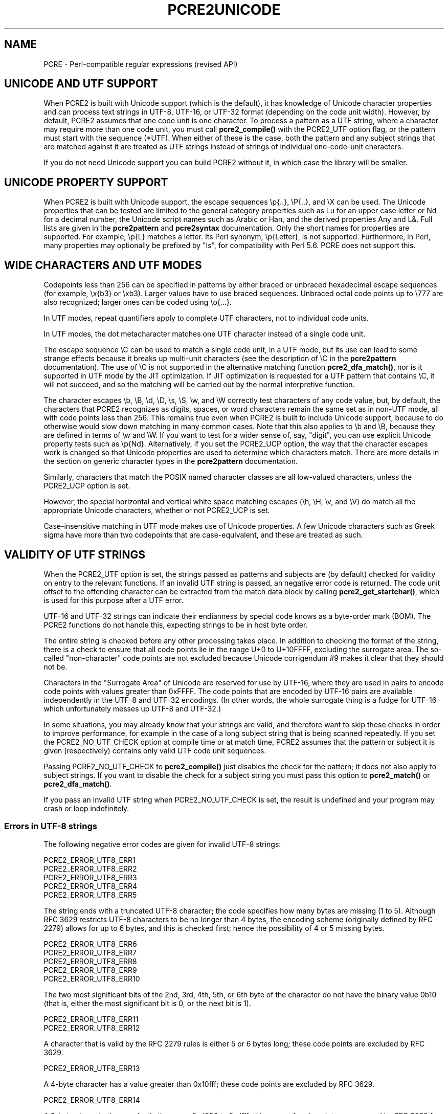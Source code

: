 .TH PCRE2UNICODE 3 "23 November 2014" "PCRE2 10.00"
.SH NAME
PCRE - Perl-compatible regular expressions (revised API)
.SH "UNICODE AND UTF SUPPORT"
.rs
.sp
When PCRE2 is built with Unicode support (which is the default), it has
knowledge of Unicode character properties and can process text strings in
UTF-8, UTF-16, or UTF-32 format (depending on the code unit width). However, by
default, PCRE2 assumes that one code unit is one character. To process a
pattern as a UTF string, where a character may require more than one code unit,
you must call
.\" HREF
\fBpcre2_compile()\fP
.\"
with the PCRE2_UTF option flag, or the pattern must start with the sequence
(*UTF). When either of these is the case, both the pattern and any subject
strings that are matched against it are treated as UTF strings instead of
strings of individual one-code-unit characters.
.P
If you do not need Unicode support you can build PCRE2 without it, in which
case the library will be smaller.
.
.
.SH "UNICODE PROPERTY SUPPORT"
.rs
.sp
When PCRE2 is built with Unicode support, the escape sequences \ep{..},
\eP{..}, and \eX can be used. The Unicode properties that can be tested are
limited to the general category properties such as Lu for an upper case letter
or Nd for a decimal number, the Unicode script names such as Arabic or Han, and
the derived properties Any and L&. Full lists are given in the
.\" HREF
\fBpcre2pattern\fP
.\"
and
.\" HREF
\fBpcre2syntax\fP
.\"
documentation. Only the short names for properties are supported. For example,
\ep{L} matches a letter. Its Perl synonym, \ep{Letter}, is not supported.
Furthermore, in Perl, many properties may optionally be prefixed by "Is", for
compatibility with Perl 5.6. PCRE does not support this.
.
.
.SH "WIDE CHARACTERS AND UTF MODES"
.rs
.sp
Codepoints less than 256 can be specified in patterns by either braced or
unbraced hexadecimal escape sequences (for example, \ex{b3} or \exb3). Larger
values have to use braced sequences. Unbraced octal code points up to \e777 are
also recognized; larger ones can be coded using \eo{...}.
.P
In UTF modes, repeat quantifiers apply to complete UTF characters, not to
individual code units.
.P
In UTF modes, the dot metacharacter matches one UTF character instead of a
single code unit.
.P
The escape sequence \eC can be used to match a single code unit, in a UTF mode,
but its use can lead to some strange effects because it breaks up multi-unit
characters (see the description of \eC in the
.\" HREF
\fBpcre2pattern\fP
.\"
documentation). The use of \eC is not supported in the alternative matching
function \fBpcre2_dfa_match()\fP, nor is it supported in UTF mode by the JIT
optimization. If JIT optimization is requested for a UTF pattern that contains
\eC, it will not succeed, and so the matching will be carried out by the normal
interpretive function.
.P
The character escapes \eb, \eB, \ed, \eD, \es, \eS, \ew, and \eW correctly test
characters of any code value, but, by default, the characters that PCRE2
recognizes as digits, spaces, or word characters remain the same set as in
non-UTF mode, all with code points less than 256. This remains true even when
PCRE2 is built to include Unicode support, because to do otherwise would slow
down matching in many common cases. Note that this also applies to \eb
and \eB, because they are defined in terms of \ew and \eW. If you want
to test for a wider sense of, say, "digit", you can use explicit Unicode
property tests such as \ep{Nd}. Alternatively, if you set the PCRE2_UCP option,
the way that the character escapes work is changed so that Unicode properties
are used to determine which characters match. There are more details in the
section on
.\" HTML <a href="pcre2pattern.html#genericchartypes">
.\" </a>
generic character types
.\"
in the
.\" HREF
\fBpcre2pattern\fP
.\"
documentation.
.P
Similarly, characters that match the POSIX named character classes are all
low-valued characters, unless the PCRE2_UCP option is set.
.P
However, the special horizontal and vertical white space matching escapes (\eh,
\eH, \ev, and \eV) do match all the appropriate Unicode characters, whether or
not PCRE2_UCP is set.
.P
Case-insensitive matching in UTF mode makes use of Unicode properties. A few
Unicode characters such as Greek sigma have more than two codepoints that are
case-equivalent, and these are treated as such.
.
.
.SH "VALIDITY OF UTF STRINGS"
.rs
.sp
When the PCRE2_UTF option is set, the strings passed as patterns and subjects
are (by default) checked for validity on entry to the relevant functions.
If an invalid UTF string is passed, an negative error code is returned. The 
code unit offset to the offending character can be extracted from the match 
data block by calling \fBpcre2_get_startchar()\fP, which is used for this
purpose after a UTF error.
.P
UTF-16 and UTF-32 strings can indicate their endianness by special code knows
as a byte-order mark (BOM). The PCRE2 functions do not handle this, expecting
strings to be in host byte order.
.P
The entire string is checked before any other processing takes place. In
addition to checking the format of the string, there is a check to ensure that
all code points lie in the range U+0 to U+10FFFF, excluding the surrogate area.
The so-called "non-character" code points are not excluded because Unicode
corrigendum #9 makes it clear that they should not be.
.P
Characters in the "Surrogate Area" of Unicode are reserved for use by UTF-16,
where they are used in pairs to encode code points with values greater than
0xFFFF. The code points that are encoded by UTF-16 pairs are available
independently in the UTF-8 and UTF-32 encodings. (In other words, the whole
surrogate thing is a fudge for UTF-16 which unfortunately messes up UTF-8 and
UTF-32.)
.P
In some situations, you may already know that your strings are valid, and
therefore want to skip these checks in order to improve performance, for
example in the case of a long subject string that is being scanned repeatedly.
If you set the PCRE2_NO_UTF_CHECK option at compile time or at match time,
PCRE2 assumes that the pattern or subject it is given (respectively) contains
only valid UTF code unit sequences.
.P
Passing PCRE2_NO_UTF_CHECK to \fBpcre2_compile()\fP just disables the check for
the pattern; it does not also apply to subject strings. If you want to disable
the check for a subject string you must pass this option to \fBpcre2_match()\fP
or \fBpcre2_dfa_match()\fP.
.P
If you pass an invalid UTF string when PCRE2_NO_UTF_CHECK is set, the result
is undefined and your program may crash or loop indefinitely.
.
.
.\" HTML <a name="utf8strings"></a>
.SS "Errors in UTF-8 strings"
.rs
.sp
The following negative error codes are given for invalid UTF-8 strings:
.sp
  PCRE2_ERROR_UTF8_ERR1
  PCRE2_ERROR_UTF8_ERR2
  PCRE2_ERROR_UTF8_ERR3
  PCRE2_ERROR_UTF8_ERR4
  PCRE2_ERROR_UTF8_ERR5
.sp
The string ends with a truncated UTF-8 character; the code specifies how many
bytes are missing (1 to 5). Although RFC 3629 restricts UTF-8 characters to be
no longer than 4 bytes, the encoding scheme (originally defined by RFC 2279)
allows for up to 6 bytes, and this is checked first; hence the possibility of
4 or 5 missing bytes.
.sp
  PCRE2_ERROR_UTF8_ERR6
  PCRE2_ERROR_UTF8_ERR7
  PCRE2_ERROR_UTF8_ERR8
  PCRE2_ERROR_UTF8_ERR9
  PCRE2_ERROR_UTF8_ERR10
.sp
The two most significant bits of the 2nd, 3rd, 4th, 5th, or 6th byte of the
character do not have the binary value 0b10 (that is, either the most
significant bit is 0, or the next bit is 1).
.sp
  PCRE2_ERROR_UTF8_ERR11
  PCRE2_ERROR_UTF8_ERR12
.sp
A character that is valid by the RFC 2279 rules is either 5 or 6 bytes long;
these code points are excluded by RFC 3629.
.sp
  PCRE2_ERROR_UTF8_ERR13
.sp
A 4-byte character has a value greater than 0x10fff; these code points are
excluded by RFC 3629.
.sp
  PCRE2_ERROR_UTF8_ERR14
.sp
A 3-byte character has a value in the range 0xd800 to 0xdfff; this range of
code points are reserved by RFC 3629 for use with UTF-16, and so are excluded
from UTF-8.
.sp
  PCRE2_ERROR_UTF8_ERR15
  PCRE2_ERROR_UTF8_ERR16
  PCRE2_ERROR_UTF8_ERR17
  PCRE2_ERROR_UTF8_ERR18
  PCRE2_ERROR_UTF8_ERR19
.sp
A 2-, 3-, 4-, 5-, or 6-byte character is "overlong", that is, it codes for a
value that can be represented by fewer bytes, which is invalid. For example,
the two bytes 0xc0, 0xae give the value 0x2e, whose correct coding uses just
one byte.
.sp
  PCRE2_ERROR_UTF8_ERR20
.sp
The two most significant bits of the first byte of a character have the binary
value 0b10 (that is, the most significant bit is 1 and the second is 0). Such a
byte can only validly occur as the second or subsequent byte of a multi-byte
character.
.sp
  PCRE2_ERROR_UTF8_ERR21
.sp
The first byte of a character has the value 0xfe or 0xff. These values can
never occur in a valid UTF-8 string.
.
.
.\" HTML <a name="utf16strings"></a>
.SS "Errors in UTF-16 strings"
.rs
.sp
The following negative error codes are given for invalid UTF-16 strings:
.sp
  PCRE_UTF16_ERR1  Missing low surrogate at end of string
  PCRE_UTF16_ERR2  Invalid low surrogate follows high surrogate
  PCRE_UTF16_ERR3  Isolated low surrogate
.sp
.
.
.\" HTML <a name="utf32strings"></a>
.SS "Errors in UTF-32 strings"
.rs
.sp
The following negative error codes are given for invalid UTF-32 strings:
.sp
  PCRE_UTF32_ERR1  Surrogate character (range from 0xd800 to 0xdfff)
  PCRE_UTF32_ERR2  Code point is greater than 0x10ffff
.sp
.
.
.SH AUTHOR
.rs
.sp
.nf
Philip Hazel
University Computing Service
Cambridge, England.
.fi
.
.
.SH REVISION
.rs
.sp
.nf
Last updated: 23 November 2014
Copyright (c) 1997-2014 University of Cambridge.
.fi
